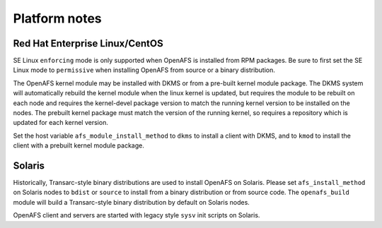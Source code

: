 Platform notes
==============

Red Hat Enterprise Linux/CentOS
-------------------------------

SE Linux ``enforcing`` mode is only supported when OpenAFS is installed from
RPM packages.  Be sure to first set the SE Linux mode to ``permissive`` when
installing OpenAFS from source or a binary distribution.

The OpenAFS kernel module may be installed with DKMS or from a pre-built kernel
module package.  The DKMS system will automatically rebuild the kernel module
when the linux kernel is updated, but requires the module to be rebuilt on each
node and requires the kernel-devel package version to match the running kernel
version to be installed on the nodes.  The prebuilt kernel package must match
the version of the running kernel, so requires a repository which is updated
for each kernel version.

Set the host variable ``afs_module_install_method`` to ``dkms`` to install a
client with DKMS, and to ``kmod`` to install the client with a prebuilt kernel
module package.


Solaris
-------

Historically, Transarc-style binary distributions are used to install OpenAFS
on Solaris.  Please set ``afs_install_method`` on Solaris nodes to ``bdist`` or
``source`` to install from a binary distribution or from source code.  The
``openafs_build`` module will build a Transarc-style binary distribution by
default on Solaris nodes.

OpenAFS client and servers are started with legacy style ``sysv`` init scripts
on Solaris.
